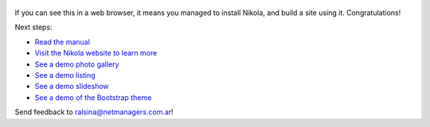 .. title: Welcome to Nikola
.. slug: welcome-to-nikola
.. date: 2012-03-30 23:00:00 UTC-03:00
.. tags: nikola, python, demo, blog
.. author: Roberto Alsina
.. link: http://getnikola.com
.. description:
.. category: nikola

.. figure:: http://farm1.staticflickr.com/138/352972944_4f9d568680.jpg
   :target: http://farm1.staticflickr.com/138/352972944_4f9d568680_z.jpg?zz=1
   :class: thumbnail
   :alt: Nikola Tesla Corner by nicwest, on Flickr

If you can see this in a web browser, it means you managed to install Nikola,
and build a site using it. Congratulations!

Next steps:

* `Read the manual </stories/handbook.html>`__
* `Visit the Nikola website to learn more <https://getnikola.com>`__
* `See a demo photo gallery </galleries/demo/index.html>`__
* `See a demo listing </stories/listings-demo.html>`__
* `See a demo slideshow </stories/slides-demo.html>`__
* `See a demo of the Bootstrap theme </stories/bootstrap-demo.html>`__

Send feedback to ralsina@netmanagers.com.ar!
